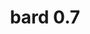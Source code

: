 #+HTML_HEAD: <link rel="stylesheet" type="text/css" href="./css/asciidoctor.css" />
#+HTML_HEAD_EXTRA: <link rel="stylesheet" type="text/css" href="./css/styles.css" />
#+OPTIONS: toc:nil
#+OPTIONS: num:1
#+OPTIONS: ^:nil
#+TITLE: bard 0.7

